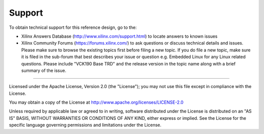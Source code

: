 Support
=======

To obtain technical support for this reference design, go to the:

* Xilinx Answers Database (http://www.xilinx.com/support.html) to locate answers
  to known issues

* Xilinx Community Forums (https://forums.xilinx.com/) to ask questions or
  discuss technical details and issues. Please make sure to browse the existing
  topics first before filing a new topic. If you do file a new topic, make sure
  it is filed in the sub-forum that best describes your issue or question e.g.
  Embedded Linux for any Linux related questions. Please include
  "VCK190 Base TRD" and the release version in the topic name along with a brief
  summary of the issue.

,,,,,

Licensed under the Apache License, Version 2.0 (the "License"); you may not use this file
except in compliance with the License.

You may obtain a copy of the License at
http://www.apache.org/licenses/LICENSE-2.0


Unless required by applicable law or agreed to in writing, software distributed under the
License is distributed on an "AS IS" BASIS, WITHOUT WARRANTIES OR CONDITIONS OF ANY KIND,
either express or implied. See the License for the specific language governing permissions
and limitations under the License.
